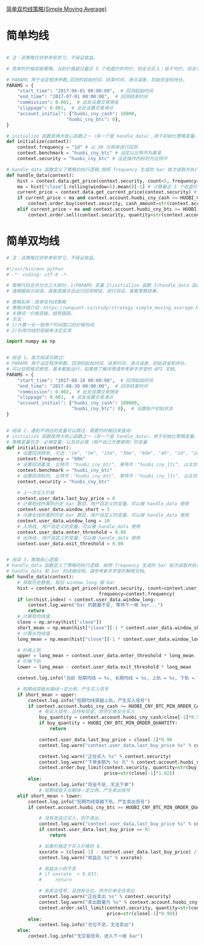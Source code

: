 [[https://wequant.io/study/strategy.simple_moving_average.html][简单双均线策略(Simple Moving Average) ]]

* 简单均线

#+begin_src python

# 注：该策略仅供参考和学习，不保证收益。

# 简单的价格突破策略。当前价格超过最近 5 个收盘价的均价，则全仓买入；低于均价，则全仓卖出

# PARAMS 用于设定程序参数,回测的起始时间、结束时间、滑点误差、初始资金和持仓。
PARAMS = {
    "start_time": "2017-06-01 00:00:00",  # 回测起始时间
    "end_time": "2017-07-01 00:00:00",  # 回测结束时间
    "commission": 0.002,  # 此处设置交易佣金
    "slippage": 0.001,  # 此处设置交易滑点
    "account_initial": {"huobi_cny_cash": 10000,
                      "huobi_cny_btc": 0},
}

# initialize 函数是两大核心函数之一（另一个是 handle_data）,用于初始化策略变量。
def initialize(context):
    context.frequency = "1d" # 以 30 分频率进行回测
    context.benchmark = "huobi_cny_btc" # 设定以比特币为基准
    context.security = "huobi_cny_btc" # 设定操作的标的为比特币

# handle_data 函数定义了策略的执行逻辑,按照 frequency 生成的 bar 依次读取并执行策略逻辑,直至程序结束。
def handle_data(context):
    hist = context.data.get_price(context.security, count=5, frequency=context.frequency) # 获取最近 5 个频率周期的历史数据
    ma = hist["close"].rolling(window=5).mean()[-1] # 计算最近 5 个收盘价的均价
    current_price = context.data.get_current_price(context.security) # 获取当前价格
    if current_price > ma and context.account.huobi_cny_cash >= HUOBI_CNY_BTC_MIN_ORDER_CASH_AMOUNT: # 当前价格大于均价时，全仓买入
        context.order.buy(context.security, cash_amount=str(context.account.huobi_cny_cash))
    elif current_price < ma and context.account.huobi_cny_btc >= HUOBI_CNY_BTC_MIN_ORDER_QUANTITY: # 当前价格小于均价时，全仓卖出
        context.order.sell(context.security, quantity=str(context.account.huobi_cny_btc))
#+end_src

* 简单双均线


#+begin_src python
  # 注：该策略仅供参考和学习，不保证收益。

  #!/usr/bin/env python
  # -*- coding: utf-8 -*-

  # 策略代码总共分为三大部分，1)PARAMS 变量 2)initialize 函数 3)handle_data 函数
  # 请根据指示阅读。或者直接点击运行回测按钮，进行测试，查看策略效果。

  # 策略名称：简单双均线策略
  # 策略详细介绍：https://wequant.io/study/strategy.simple_moving_average.html
  # 关键词：价格突破、趋势跟踪。
  # 方法：
  # 1)计算一长一短两个时间窗口的价格均线
  # 2)利用均线的突破来决定买卖

  import numpy as np


  # 阅读 1，首次阅读可跳过:
  # PARAMS 用于设定程序参数，回测的起始时间、结束时间、滑点误差、初始资金和持仓。
  # 可以仿照格式修改，基本都能运行。如果想了解详情请参考新手学堂的 API 文档。
  PARAMS = {
      "start_time": "2017-08-18 00:00:00",  # 回测起始时间
      "end_time": "2017-08-30 00:00:00",  # 回测结束时间
      "commission": 0.002,  # 此处设置交易佣金
      "slippage": 0.001,  # 此处设置交易滑点
      "account_initial": {"huobi_cny_cash": 100000,
                          "huobi_cny_btc": 0},  # 设置账户初始状态
  }


  # 阅读 2，遇到不明白的变量可以跳过，需要的时候回来查阅:
  # initialize 函数是两大核心函数之一（另一个是 handle_data），用于初始化策略变量。
  # 策略变量包含：必填变量，以及非必填（用户自己方便使用）的变量
  def initialize(context):
      # 设置回测频率, 可选："1m", "5m", "15m", "30m", "60m", "4h", "1d", "1w"
      context.frequency = "60m"
      # 设置回测基准, 比特币："huobi_cny_btc", 莱特币："huobi_cny_ltc", 以太坊："huobi_cny_eth"
      context.benchmark = "huobi_cny_btc"
      # 设置回测标的, 比特币："huobi_cny_btc", 莱特币："huobi_cny_ltc", 以太坊："huobi_cny_eth"
      context.security = "huobi_cny_btc"

      # 上一次买入价格
      context.user_data.last_buy_price = 0
      # 计算短线所需的历史 bar 数目，用户自定义的变量，可以被 handle_data 使用
      context.user_data.window_short = 5
      # 计算长线所需的历史 bar 数目，用户自定义的变量，可以被 handle_data 使用
      context.user_data.window_long = 10
      # 入场线, 用户自定义的变量，可以被 handle_data 使用
      context.user_data.enter_threshold = 0.00
      # 出场线, 用户自定义的变量，可以被 handle_data 使用
      context.user_data.exit_threshold = 0.00


  # 阅读 3，策略核心逻辑：
  # handle_data 函数定义了策略的执行逻辑，按照 frequency 生成的 bar 依次读取并执行策略逻辑，直至程序结束。
  # handle_data 和 bar 的详细说明，请参考新手学堂的解释文档。
  def handle_data(context):
      # 获取历史数据, 取后 window_long 根 bar
      hist = context.data.get_price(context.security, count=context.user_data.window_long,
                                    frequency=context.frequency)
      if len(hist.index) < context.user_data.window_long:
          context.log.warn("bar 的数量不足, 等待下一根 bar...")
          return
      # 计算短均线值
      close = np.array(hist["close"])
      short_mean = np.mean(hist["close"][-1 * context.user_data.window_short:])
      # 计算长均线值
      long_mean = np.mean(hist["close"][-1 * context.user_data.window_long:])

      # 价格上轨
      upper = long_mean + context.user_data.enter_threshold * long_mean
      # 价格下轨
      lower = long_mean - context.user_data.exit_threshold * long_mean

      context.log.info("当前 短期均线 = %s, 长期均线 = %s, 上轨 = %s, 下轨 = %s" % (short_mean, long_mean, upper, lower))

      # 短期线突破长期线一定比例，产生买入信号
      if short_mean > upper:
          context.log.info("短期均线穿越上轨，产生买入信号")
          if context.account.huobi_cny_cash >= HUOBI_CNY_BTC_MIN_ORDER_CASH_AMOUNT:
              # 有买入信号，且持有现金，则市价单全仓买入
              buy_quantity = context.account.huobi_cny_cash/close[-1]*0.98
              if buy_quantity < HUOBI_CNY_BTC_MIN_ORDER_QUANTITY:
                  return

              context.user_data.last_buy_price = close[-1]*0.98
              context.log.warn("context.user_data.last_buy_price %s" % context.user_data.last_buy_price)

              context.log.warn("正在买入 %s" % context.security)
              context.log.warn("下单金额为 %s 元" % context.account.huobi_cny_cash)
              context.order.buy_limit(context.security, quantity=str(buy_quantity),
                                      price=str(close[-1]*1.02))
          else:
              context.log.info("现金不足，无法下单")
              # 短期线低于长期线一定比例，产生卖出信号
      elif short_mean < lower:
          context.log.info("短期均线穿越下轨，产生卖出信号")
          if context.account.huobi_cny_btc >= HUOBI_CNY_BTC_MIN_ORDER_QUANTITY:

              # 没有发送过买入，则不卖出.
              context.log.warn("context.user_data.last_buy_price %s" % context.user_data.last_buy_price)
              if context.user_data.last_buy_price == 0:
                  return

              # 如果价格定于买入价格的 0.
              xxxrate = (close[-1] - context.user_data.last_buy_price) / context.user_data.last_buy_price
              context.log.warn("收益比 %s" % xxxrate)

              # 收益太小则不卖
              # if xxxrate  < 0.033:
              #     return

              # 有卖出信号，且持有仓位，则市价单全仓卖出
              context.log.warn("正在卖出 %s" % context.security)
              context.log.warn("卖出数量为 %s" % context.account.huobi_cny_btc)
              context.order.sell_limit(context.security, quantity=str(context.account.huobi_cny_btc),
                                       price=str(close[-1]*0.99))
          else:
              context.log.info("仓位不足，无法卖出")
      else:
          context.log.info("无交易信号，进入下一根 bar")
#+end_src
